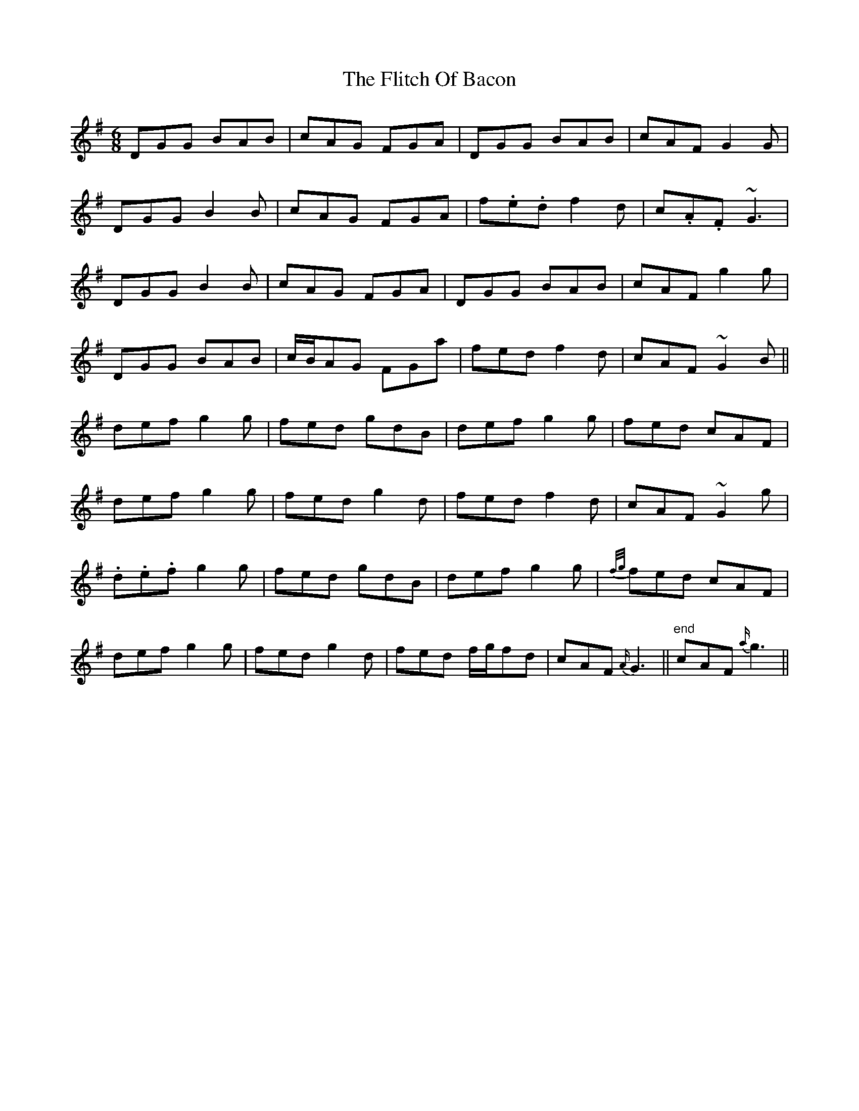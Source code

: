 X: 13407
T: Flitch Of Bacon, The
R: jig
M: 6/8
K: Gmajor
DGG BAB|cAG FGA|DGG BAB|cAF G2 G|
DGG B2 B|cAG FGA|f.e.d f2 d|c.A.F ~G3|
DGG B2 B|cAG FGA|DGG BAB|cAF g2 g|
DGG BAB|c/B/AG FGa|fed f2 d|cAF ~G2 B||
def g2 g|fed gdB|def g2 g|fed cAF|
def g2 g|fed g2 d|fed f2 d|cAF ~G2 g|
.d.e.f g2 g|fed gdB|def g2 g|{f/g/}fed cAF|
def g2 g|fed g2 d|fed f/g/fd|cAF {A/}G3||"end"cAF {a/}g3||

